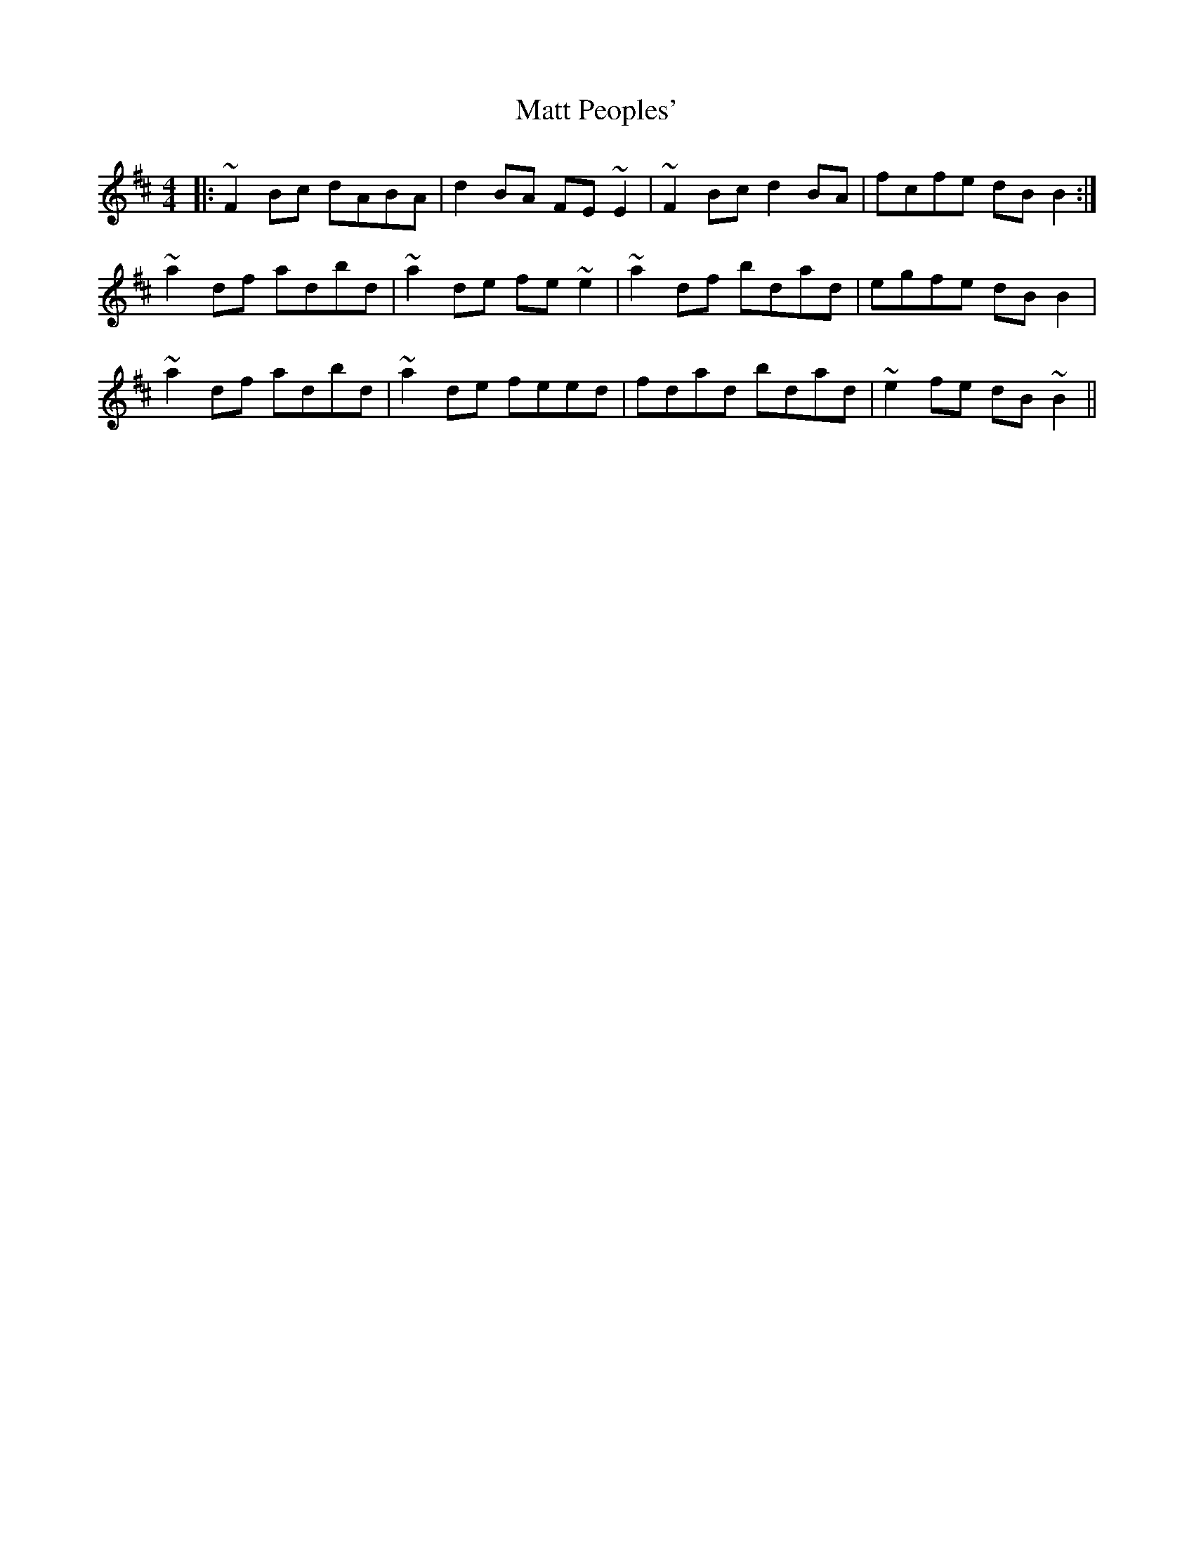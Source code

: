 X: 25888
T: Matt Peoples'
R: reel
M: 4/4
K: Dmajor
|:~F2Bc dABA|d2BA FE~E2|~F2Bc d2BA|fcfe dBB2:|
~a2df adbd|~a2de fe~e2|~a2df bdad|egfe dBB2|
~a2df adbd|~a2de feed|fdad bdad|~e2fe dB~B2||

